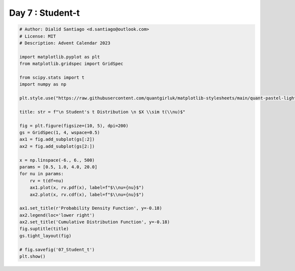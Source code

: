 
.. DO NOT EDIT.
.. THIS FILE WAS AUTOMATICALLY GENERATED BY SPHINX-GALLERY.
.. TO MAKE CHANGES, EDIT THE SOURCE PYTHON FILE:
.. "auto_examples/plot_advent_07_Student_t.py"
.. LINE NUMBERS ARE GIVEN BELOW.

.. only:: html

    .. note::
        :class: sphx-glr-download-link-note

        :ref:`Go to the end <sphx_glr_download_auto_examples_plot_advent_07_Student_t.py>`
        to download the full example code.

.. rst-class:: sphx-glr-example-title

.. _sphx_glr_auto_examples_plot_advent_07_Student_t.py:


Day 7 : Student-t
=========================

.. GENERATED FROM PYTHON SOURCE LINES 8-43



.. image-sg:: /auto_examples/images/sphx_glr_plot_advent_07_Student_t_001.png
   :alt:   Student's t Distribution   $X \sim t(\nu)$, Probability Density Function, Cumulative Distribution Function
   :srcset: /auto_examples/images/sphx_glr_plot_advent_07_Student_t_001.png
   :class: sphx-glr-single-img





.. code-block:: Python


    # Author: Dialid Santiago <d.santiago@outlook.com>
    # License: MIT
    # Description: Advent Calendar 2023

    import matplotlib.pyplot as plt
    from matplotlib.gridspec import GridSpec

    from scipy.stats import t
    import numpy as np

    plt.style.use("https://raw.githubusercontent.com/quantgirluk/matplotlib-stylesheets/main/quant-pastel-light.mplstyle")

    title: str = f"\n Student's t Distribution \n $X \\sim t(\\nu)$"

    fig = plt.figure(figsize=(10, 5), dpi=200)
    gs = GridSpec(1, 4, wspace=0.5)
    ax1 = fig.add_subplot(gs[:2])
    ax2 = fig.add_subplot(gs[2:])

    x = np.linspace(-6., 6., 500)
    params = [0.5, 1.0, 4.0, 20.0]
    for nu in params:
        rv = t(df=nu)
        ax1.plot(x, rv.pdf(x), label=f"$\\nu={nu}$")
        ax2.plot(x, rv.cdf(x), label=f"$\\nu={nu}$")

    ax1.set_title(r'Probability Density Function', y=-0.18)
    ax2.legend(loc='lower right')
    ax2.set_title('Cumulative Distribution Function', y=-0.18)
    fig.suptitle(title)
    gs.tight_layout(fig)

    # fig.savefig('07_Student_t')
    plt.show()


.. rst-class:: sphx-glr-timing

   **Total running time of the script:** (0 minutes 2.333 seconds)


.. _sphx_glr_download_auto_examples_plot_advent_07_Student_t.py:

.. only:: html

  .. container:: sphx-glr-footer sphx-glr-footer-example

    .. container:: sphx-glr-download sphx-glr-download-jupyter

      :download:`Download Jupyter notebook: plot_advent_07_Student_t.ipynb <plot_advent_07_Student_t.ipynb>`

    .. container:: sphx-glr-download sphx-glr-download-python

      :download:`Download Python source code: plot_advent_07_Student_t.py <plot_advent_07_Student_t.py>`

    .. container:: sphx-glr-download sphx-glr-download-zip

      :download:`Download zipped: plot_advent_07_Student_t.zip <plot_advent_07_Student_t.zip>`


.. only:: html

 .. rst-class:: sphx-glr-signature

    `Gallery generated by Sphinx-Gallery <https://sphinx-gallery.github.io>`_
